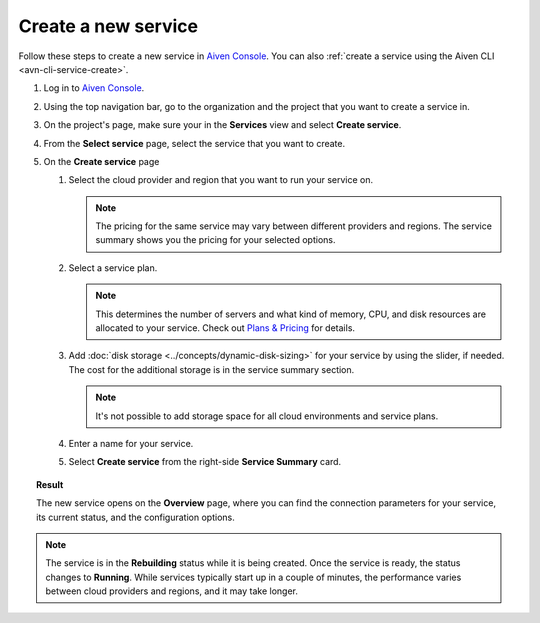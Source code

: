 ﻿Create a new service
====================

Follow these steps to create a new service in `Aiven Console <https://console.aiven.io/>`_.  You can also :ref:`create a service using the Aiven CLI <avn-cli-service-create>`.

#. Log in to `Aiven Console <https://console.aiven.io/>`_.

#. Using the top navigation bar, go to the organization and the project that you want to create a service in.

#. On the project's page, make sure your in the **Services** view and select **Create service**.

#. From the **Select service** page, select the service that you want to create.

#. On the **Create service** page

   1. Select the cloud provider and region that you want to run your service on.

      .. note:: 

	      The pricing for the same service may vary between different providers and regions. The service summary shows you the pricing for your selected options.

   2. Select a service plan.

      .. note::

         This determines the number of servers and what kind of memory, CPU, and disk resources are allocated to your service. Check out `Plans & Pricing <https://aiven.io/pricing?product=pg>`_ for details.

   3. Add :doc:`disk storage <../concepts/dynamic-disk-sizing>` for your service by using the slider, if needed. The cost for the additional storage is in the service summary section.  

      .. note::

         It's not possible to add storage space for all cloud environments and service plans.

   4. Enter a name for your service. 

   5. Select **Create service** from the right-side **Service Summary** card.

.. topic:: Result

   The new service opens on the **Overview** page, where you can find the connection parameters for your service, its current status, and the configuration options.

.. note:: 
   
   The service is in the **Rebuilding** status while it is being created. Once the service is ready, the status changes to **Running**. While services typically start up in a couple of minutes, the performance varies between cloud providers and regions, and it may take longer.
